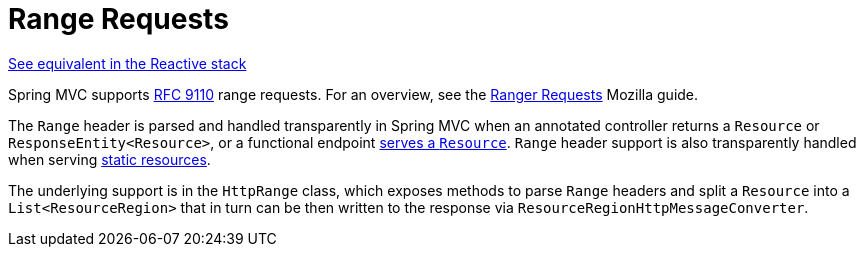 [[mvc-range]]
= Range Requests
:page-section-summary-toc: 1

[.small]#xref:web/webflux/range.adoc[See equivalent in the Reactive stack]#

Spring MVC supports https://datatracker.ietf.org/doc/html/rfc9110#section-14[RFC 9110]
range requests. For an overview, see the
https://developer.mozilla.org/en-US/docs/Web/HTTP/Guides/Range_requests[Ranger Requests]
Mozilla guide.

The `Range` header is parsed and handled transparently in Spring MVC when an annotated
controller returns a `Resource` or `ResponseEntity<Resource>`, or a functional endpoint
xref:web/webmvc-functional.adoc#webmvc-fn-resources[serves a `Resource`]. `Range` header
support is also transparently handled when serving
xref:web/webmvc/mvc-config/static-resources.adoc[static resources].

The underlying support is in the `HttpRange` class, which exposes methods to parse
`Range` headers and split a `Resource` into a `List<ResourceRegion>` that in turn can be
then written to the response via `ResourceRegionHttpMessageConverter`.